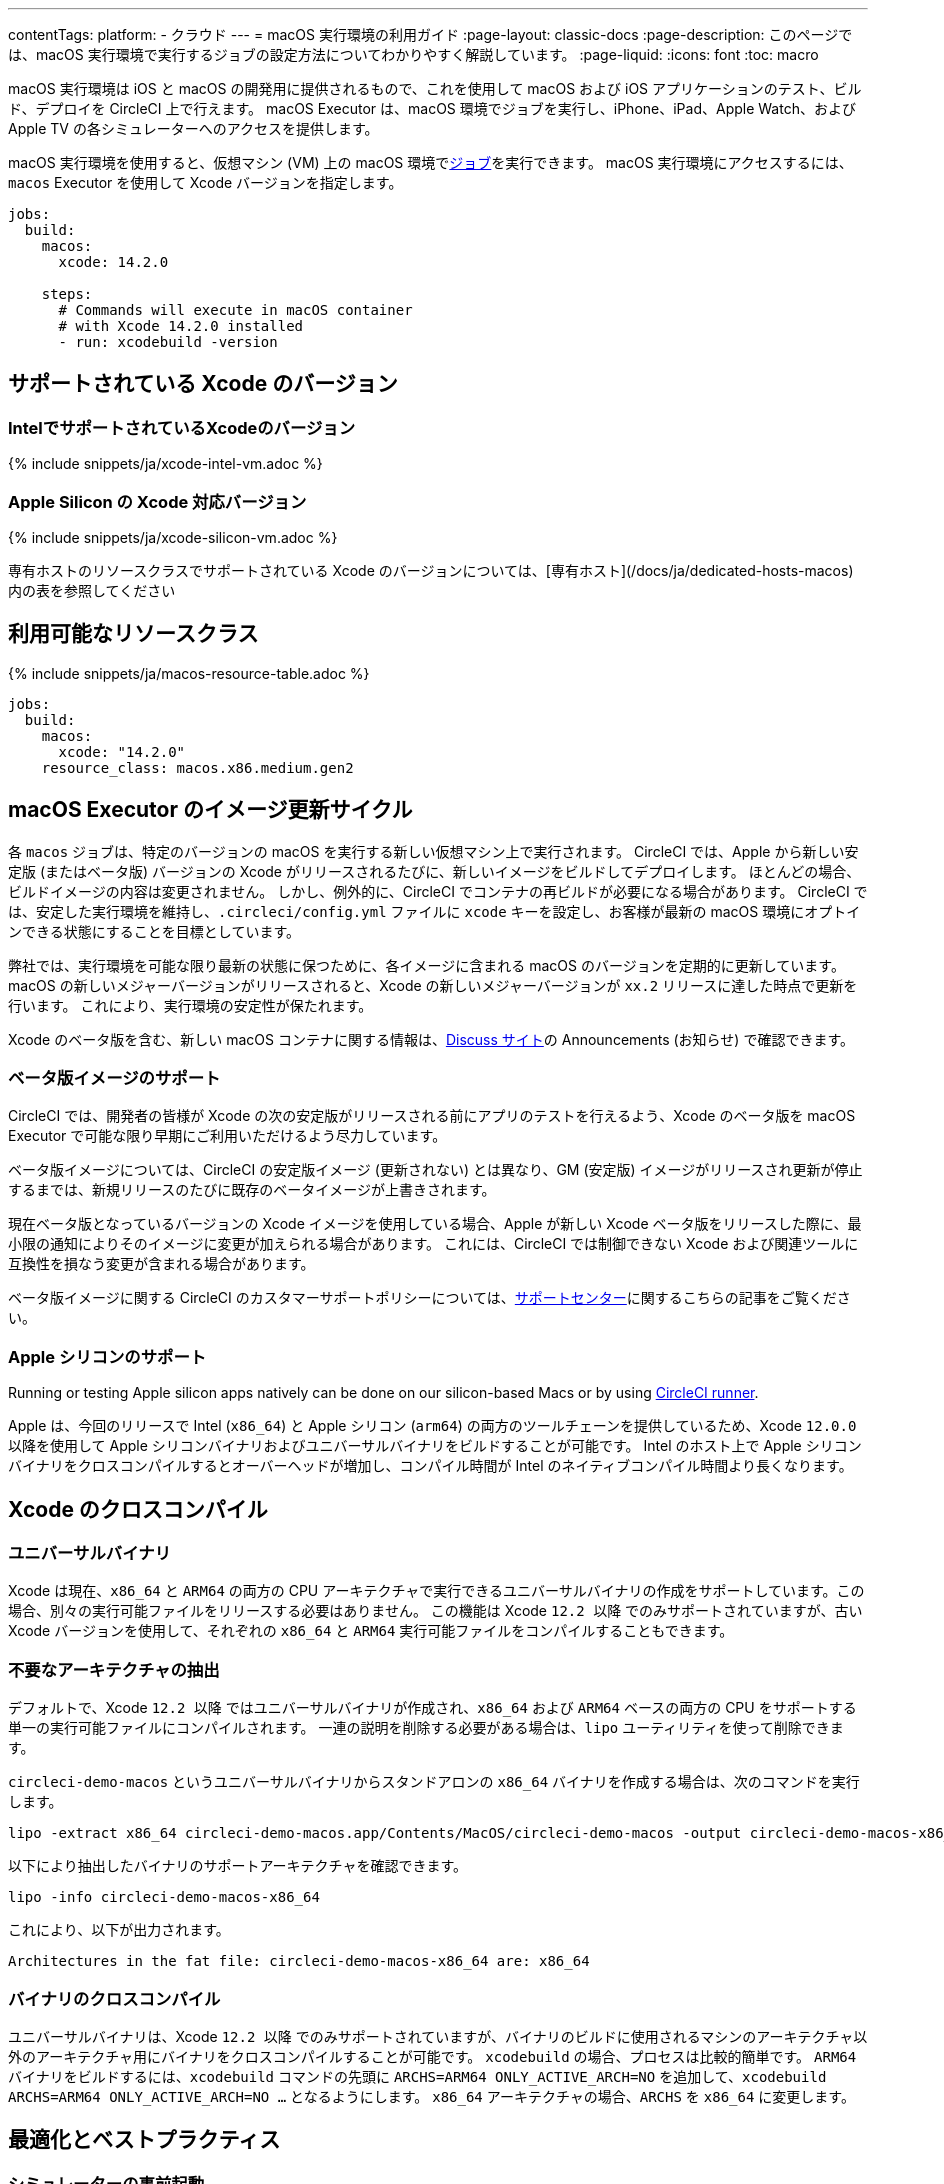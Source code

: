---

contentTags:
  platform:
  - クラウド
---
= macOS 実行環境の利用ガイド
:page-layout: classic-docs
:page-description: このページでは、macOS 実行環境で実行するジョブの設定方法についてわかりやすく解説しています。
:page-liquid:
:icons: font
:toc: macro

:toc-title:

macOS 実行環境は iOS と macOS の開発用に提供されるもので、これを使用して macOS および iOS アプリケーションのテスト、ビルド、デプロイを CircleCI 上で行えます。 macOS Executor は、macOS 環境でジョブを実行し、iPhone、iPad、Apple Watch、および Apple TV の各シミュレーターへのアクセスを提供します。

macOS 実行環境を使用すると、仮想マシン (VM) 上の macOS 環境でxref:jobs-steps#[ジョブ]を実行できます。 macOS 実行環境にアクセスするには、`macos` Executor を使用して Xcode バージョンを指定します。

[source,yaml]
----
jobs:
  build:
    macos:
      xcode: 14.2.0

    steps:
      # Commands will execute in macOS container
      # with Xcode 14.2.0 installed
      - run: xcodebuild -version
----

[#supported-xcode-versions]
== サポートされている Xcode のバージョン

[#supported-xcode-versions-intel]
=== IntelでサポートされているXcodeのバージョン

{% include snippets/ja/xcode-intel-vm.adoc %}

[#supported-xcode-versions-silicon]
=== Apple Silicon の Xcode 対応バージョン

{% include snippets/ja/xcode-silicon-vm.adoc %}

専有ホストのリソースクラスでサポートされている Xcode のバージョンについては、[専有ホスト](/docs/ja/dedicated-hosts-macos) 内の表を参照してください

[#available-resource-classes]
== 利用可能なリソースクラス

{% include snippets/ja/macos-resource-table.adoc %}

[source,yaml]
----
jobs:
  build:
    macos:
      xcode: "14.2.0"
    resource_class: macos.x86.medium.gen2
----

[#using-the-macos-executor]
== macOS Executor のイメージ更新サイクル

各 `macos` ジョブは、特定のバージョンの macOS を実行する新しい仮想マシン上で実行されます。 CircleCI では、Apple から新しい安定版 (またはベータ版) バージョンの Xcode がリリースされるたびに、新しいイメージをビルドしてデプロイします。 ほとんどの場合、ビルドイメージの内容は変更されません。 しかし、例外的に、CircleCI でコンテナの再ビルドが必要になる場合があります。 CircleCI では、安定した実行環境を維持し、`.circleci/config.yml` ファイルに `xcode` キーを設定し、お客様が最新の macOS 環境にオプトインできる状態にすることを目標としています。

弊社では、実行環境を可能な限り最新の状態に保つために、各イメージに含まれる macOS のバージョンを定期的に更新しています。 macOS の新しいメジャーバージョンがリリースされると、Xcode の新しいメジャーバージョンが `xx.2` リリースに達した時点で更新を行います。 これにより、実行環境の安定性が保たれます。

Xcode のベータ版を含む、新しい macOS コンテナに関する情報は、link:https://discuss.circleci.com/tag/ja-%E6%97%A5%E6%9C%AC%E8%AA%9E[Discuss サイト]の Announcements (お知らせ) で確認できます。

[#beta-image-support]
=== ベータ版イメージのサポート

CircleCI では、開発者の皆様が Xcode の次の安定版がリリースされる前にアプリのテストを行えるよう、Xcode のベータ版を macOS Executor で可能な限り早期にご利用いただけるよう尽力しています。

ベータ版イメージについては、CircleCI の安定版イメージ (更新されない) とは異なり、GM (安定版) イメージがリリースされ更新が停止するまでは、新規リリースのたびに既存のベータイメージが上書きされます。

現在ベータ版となっているバージョンの Xcode イメージを使用している場合、Apple が新しい Xcode ベータ版をリリースした際に、最小限の通知によりそのイメージに変更が加えられる場合があります。 これには、CircleCI では制御できない Xcode および関連ツールに互換性を損なう変更が含まれる場合があります。

ベータ版イメージに関する CircleCI のカスタマーサポートポリシーについては、link:https://support.circleci.com/hc/ja/articles/360046930351-What-is-CircleCI-s-Xcode-Beta-Image-Support-Polic[サポートセンター]に関するこちらの記事をご覧ください。

[#apple-silicon-support]
=== Apple シリコンのサポート

Running or testing Apple silicon apps natively can be done on our silicon-based Macs or by using xref:runner-overview#available-self-hosted-runner-platforms[CircleCI runner].

Apple は、今回のリリースで Intel (`x86_64`) と Apple シリコン (`arm64`) の両方のツールチェーンを提供しているため、Xcode `12.0.0` 以降を使用して Apple シリコンバイナリおよびユニバーサルバイナリをビルドすることが可能です。 Intel のホスト上で Apple シリコンバイナリをクロスコンパイルするとオーバーヘッドが増加し、コンパイル時間が Intel のネイティブコンパイル時間より長くなります。

[#xcode-cross-compilation]
== Xcode のクロスコンパイル

[#universal-binaries]
=== ユニバーサルバイナリ

Xcode は現在、`x86_64` と `ARM64` の両方の CPU アーキテクチャで実行できるユニバーサルバイナリの作成をサポートしています。この場合、別々の実行可能ファイルをリリースする必要はありません。 この機能は Xcode `12.2 以降` でのみサポートされていますが、古い Xcode バージョンを使用して、それぞれの `x86_64` と `ARM64` 実行可能ファイルをコンパイルすることもできます。

[#extract-unwanted-architectures]
=== 不要なアーキテクチャの抽出

デフォルトで、Xcode `12.2 以降` ではユニバーサルバイナリが作成され、`x86_64` および `ARM64` ベースの両方の CPU をサポートする単一の実行可能ファイルにコンパイルされます。 一連の説明を削除する必要がある場合は、`lipo` ユーティリティを使って削除できます。

`circleci-demo-macos` というユニバーサルバイナリからスタンドアロンの `x86_64` バイナリを作成する場合は、次のコマンドを実行します。

[source,shell]
----
lipo -extract x86_64 circleci-demo-macos.app/Contents/MacOS/circleci-demo-macos -output circleci-demo-macos-x86_64
----

以下により抽出したバイナリのサポートアーキテクチャを確認できます。

[source,shell]
----
lipo -info circleci-demo-macos-x86_64
----

 これにより、以下が出力されます。

[source,shell]
----
Architectures in the fat file: circleci-demo-macos-x86_64 are: x86_64
----

[#cross-compiled-binaries]
=== バイナリのクロスコンパイル

ユニバーサルバイナリは、Xcode `12.2 以降` でのみサポートされていますが、バイナリのビルドに使用されるマシンのアーキテクチャ以外のアーキテクチャ用にバイナリをクロスコンパイルすることが可能です。 `xcodebuild` の場合、プロセスは比較的簡単です。 `ARM64` バイナリをビルドするには、`xcodebuild` コマンドの先頭に `ARCHS=ARM64 ONLY_ACTIVE_ARCH=NO` を追加して、`xcodebuild ARCHS=ARM64
ONLY_ACTIVE_ARCH=NO ...` となるようにします。 `x86_64` アーキテクチャの場合、`ARCHS` を `x86_64` に変更します。

[#optimization-and-best-practices]
== 最適化とベストプラクティス

[#pre-start-the-simulator]
=== シミュレーターの事前起動

アプリケーションをビルドする前に iOS シミュレーターをあらかじめ起動して、シミュレーターの稼働が遅れないようにします。 こうすることで、ビルド中にシミュレーターのタイムアウトが発生する回数を全般的に減らすことができます。

シミュレーターを事前に起動するには、macOS Orb (バージョン `2.0.0` 以降) を設定ファイルに追加します。

[source,yaml]
----
orbs:
  macos: circleci/macos@2
----

次に、`preboot-simulator` コマンドを以下の例のように呼び出します。

[source,yaml]
----
steps:
  - macos/preboot-simulator:
      version: "15.0"
      platform: "iOS"
      device: "iPhone 13 Pro Max"
----

シミュレータがバックグラウンドで起動するまでの最大時間を確保するために、このコマンドをジョブの初期段階に配置することをお勧めします。

Apple Watch シミュレータとペアリングされた iPhone シミュレータが必要な場合は、macOS Orb で `preboot-paired-simulator` コマンドを使用します。

[source,yaml]
----
steps:
  - macos/preboot-paired-simulator:
      iphone-device: "iPhone 13"
      iphone-version: "15.0"
      watch-device: "Apple Watch Series 7 - 45mm"
      watch-version: "8.0"
----

NOTE: シミュレーターの起動には数分、ペアのシミュレーターの起動にはそれ以上かかる場合があります。 この間、`xcrun simctl list` などのコマンドの呼び出しは、シミュレータの起動中にハングしたように見える場合があります。

[#collecting-ios-simulator-crash-reports]
=== iOS シミュレーターのクラッシュレポートの収集

テストランナーのタイムアウトなどの理由で `scan` ステップが失敗する場合、多くの場合テストの実行中にアプリケーションがクラッシュした可能性があります。 このような場合、クラッシュレポートを収集することでクラッシュの正確な原因を診断することができます。 クラッシュレポートをアーティファクトとしてアップロードする方法は以下の通りです。

[source,yaml]
----
steps:
  # ...
  - store_artifacts:
    path: ~/Library/Logs/DiagnosticReports
----

[#optimizing-fastlane]
=== Fastlane の最適化

デフォルトでは、fastlane scan はテスト出力レポートを `html` 形式および `junit` 形式で生成します。 テストに時間がかかり、これらの形式のレポートが必要でない場合は、link:https://docs.fastlane.tools/actions/run_tests/#parameters[fastlane のドキュメント]で説明されているように、パラメーター  `output_type` を変更して、これらの形式を無効化することを検討してください。

[#optimizing-cocoapods]
=== CocoaPods の最適化

基本的なセットアップ手順に加えて、Specs リポジトリ全体をクローンするのではなく、CDN を利用できる CocoaPods 1.8 以降のバージョンを使用することをお勧めします。 そうすることで、ポッドをすばやくインストールできるようになり、ビルド時間が短縮されます。 1.8 以降のバージョンでは `pod install` ステップのジョブ実行がかなり高速化されるので、1.7 以前のバージョンを使用している場合はアップグレードを検討してください。

実行するには Podfile ファイルの先頭行を次のように記述します。

[source,shell]
----
source 'https://cdn.cocoapods.org/'
----

1.7 以前のバージョンからアップグレードする場合は必ず、CircleCI 設定ファイルの **Fetch CocoaPods Specs** ステップと Podfile から以下の行を削除します。

[source,shell]
----
source 'https://github.com/CocoaPods/Specs.git'
----

CocoaPods を最新の安定版に更新するには、以下のコマンドで Ruby gem を更新します。

[source,shell]
----
sudo gem install cocoapods
----

A further recommendation is to check your link:http://guides.cocoapods.org/using/using-cocoapods.html#should-i-check-the-pods-directory-into-source-control[Pods directory into source control]. そうすることで、決定論的で再現可能なビルドを実現できます。

WARNING: CocoaPods 1.8 のリリース以降、CocoaPods Spec リポジトリ用に提供した以前の S3 ミラーは整備も更新もされていません。 既存のジョブへの障害を防ぐために利用可能な状態ではありますが、上記の CDN 方式に変更することをお勧めします。

[#optimizing-homebrew]
=== Homebrew の最適化

デフォルトでは、Homebrew はすべての操作の開始時に更新の有無を確認します。 As Homebrew has a fairly frequent release cycle, this means that any step which calls `brew` can take some extra time to complete.

ビルドのスピード、または Homebrew の新たな更新によるバグが問題であれば、自動更新を無効にすることができます。 それにより、1 つのジョブにつき最大で平均 2-5 分短縮することができます。

To disable this feature, define the `HOMEBREW_NO_AUTO_UPDATE` environment variable within your job:

[source,yaml]
----
version: 2.1
jobs:
  build-and-test:
    macos:
      xcode: 14.2.0
    environment:
      HOMEBREW_NO_AUTO_UPDATE: 1
    steps:
      - checkout
      - run: brew install wget
----

[#supported-build-and-test-tools]
== サポートされているビルドおよびテストのツール

CircleCI では、macOS Executor を使って iOS のビルドやテストに関するほぼすべての戦略に合わせてビルドをカスタマイズできます。

[#common-test-tools]
=== 一般的なテストツール

以下のテストツールは、CircleCI で有効に機能することが確認されています。

* link:https://developer.apple.com/library/ios/documentation/DeveloperTools/Conceptual/testing_with_xcode/chapters/01-introduction.html[XCTest]
* link:https://github.com/kiwi-bdd/Kiwi[Kiwi]
* link:https://github.com/kif-framework/KIF[KIF]
* link:http://appium.io/[Appium]

[#react-native-projects]
=== React Native プロジェクト

React Native projects can be built on CircleCI using `macos` and `docker` executor types. For an example of configuring a React Native project, please see link:https://github.com/CircleCI-Public/circleci-demo-react-native[our demo React Native application]

[#using-multiple-executor-types-macos-docker]
== 複数の Executor タイプ (macOS + Docker) の使用

It is possible to use multiple xref:executor-intro#[executor types] in the same workflow. 下記の例では、iOS プロジェクトの各プッシュは macOS でビルドされ、デプロイイメージは Docker で実行されます。

[source,yaml]
----
version: 2.1
jobs:
  build-and-test:
    macos:
      xcode: 14.2.0
    environment:
      FL_OUTPUT_DIR: output

    steps:
      - checkout
      - run:
          name: Install CocoaPods
          command: pod install --verbose

      - run:
          name: Build and run tests
          command: fastlane scan
          environment:
            SCAN_DEVICE: iPhone 8
            SCAN_SCHEME: WebTests

      - store_test_results:
          path: output/scan
      - store_artifacts:
          path: output

  deploy-snapshot:
    docker:
      - image: cimg/deploy:2022.08
        auth:
          username: mydockerhub-user
          password: $DOCKERHUB_PASSWORD  # context / project UI env-var reference
    steps:
      - checkout
      - run: echo "Do the things"

workflows:
  build-test-lint:
    jobs:
      - deploy-snapshot
      - build-and-test
----

[#next-steps]
== 次のステップ

Get started with xref:hello-world-macos#[Configuring a Simple macOS Application on CircleCI].